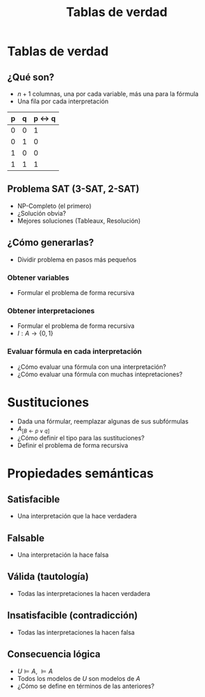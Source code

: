 #+TITLE: Tablas de verdad

* Tablas de verdad
** ¿Qué son?
+ $n+1$ columnas, una por cada variable, más una para la fórmula
+ Una fila por cada interpretación

| p | q | p <-> q |
|---+---+---------|
| 0 | 0 |       1 |
| 0 | 1 |       0 |
| 1 | 0 |       0 |
| 1 | 1 |       1 |

** Problema SAT (3-SAT, 2-SAT)
+ NP-Completo (el primero)
+ ¿Solución obvia?
+ Mejores soluciones (Tableaux, Resolución)

** ¿Cómo generarlas?
+ Dividir problema en pasos más pequeños
*** Obtener variables
+ Formular el problema de forma recursiva

*** Obtener interpretaciones
+ Formular el problema de forma recursiva
+ $I : A \to \{0, 1\}$
*** Evaluar fórmula en cada interpretación
+ ¿Cómo evaluar una fórmula con una interpretación?
+ ¿Cómo evaluar una fórmula con muchas intepretaciones?

* Sustituciones
+ Dada una fórmular, reemplazar algunas de sus subfórmulas
+ $A_{[B \leftarrow p \lor q]}$
+ ¿Cómo definir el tipo para las sustituciones?
+ Definir el problema de forma recursiva
* Propiedades semánticas
** Satisfacible
+ Una interpretación que la hace verdadera
** Falsable
+ Una interpretación la hace falsa
** Válida (tautología)
+ Todas las interpretaciones la hacen verdadera
** Insatisfacible (contradicción)
+ Todas las interpretaciones la hacen falsa
** Consecuencia lógica
+ $U \models A$, $\models A$
+ Todos los modelos de $U$ son modelos de $A$
+ ¿Cómo se define en términos de las anteriores?
